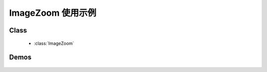 ﻿.. currentmodule:: imagezoom


ImageZoom 使用示例
========================================================

Class
-----------------------------------------------

  * :class:`ImageZoom`

Demos
-----------------------------------------------

    .. toctree::
       :titlesonly:

       demo1
       demo2
       demo3
